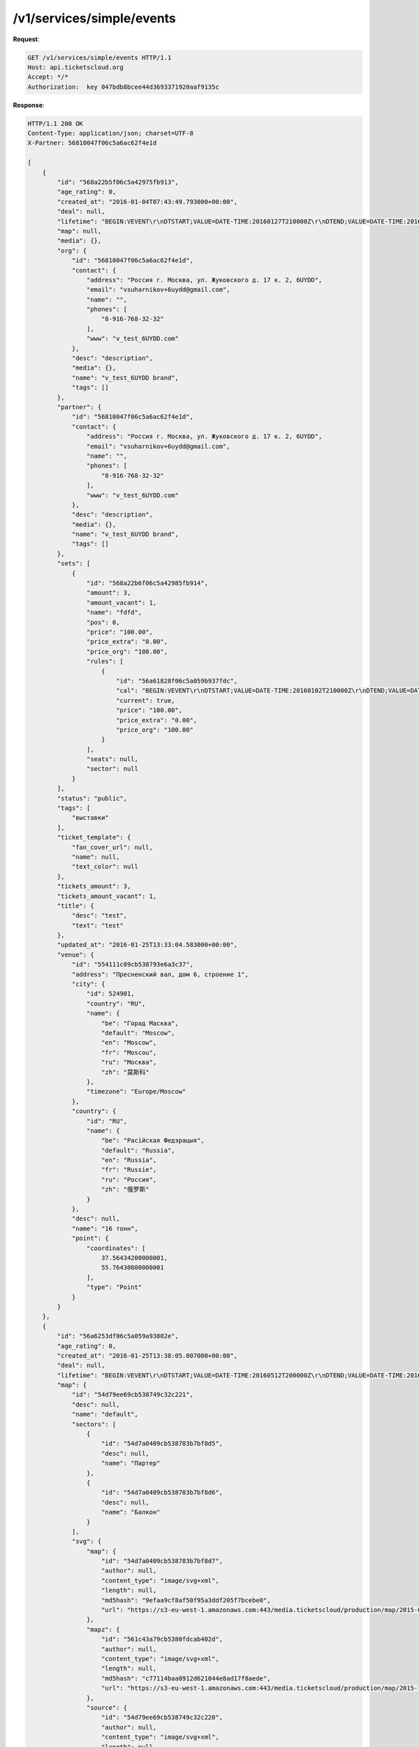 .. _ex/simple-events:

/v1/services/simple/events
==========================

**Request**:

.. sourcecode:: http

    GET /v1/services/simple/events HTTP/1.1
    Host: api.ticketscloud.org
    Accept: */*
    Authorization:  key 047bdb8bcee44d3693371920aaf9135c

**Response**:

.. sourcecode:: http

    HTTP/1.1 200 OK
    Content-Type: application/json; charset=UTF-8
    X-Partner: 56810047f06c5a6ac62f4e1d

    [
        {
            "id": "568a22b5f06c5a42975fb913",
            "age_rating": 0, 
            "created_at": "2016-01-04T07:43:49.793000+00:00", 
            "deal": null,  
            "lifetime": "BEGIN:VEVENT\r\nDTSTART;VALUE=DATE-TIME:20160127T210000Z\r\nDTEND;VALUE=DATE-TIME:20160128T205900Z\r\nEND:VEVENT\r\n", 
            "map": null, 
            "media": {}, 
            "org": {
                "id": "56810047f06c5a6ac62f4e1d",
                "contact": {
                    "address": "Россия г. Москва, ул. Жуковского д. 17 к. 2, 6UYDD", 
                    "email": "vsuharnikov+6uydd@gmail.com", 
                    "name": "", 
                    "phones": [
                        "8-916-768-32-32"
                    ], 
                    "www": "v_test_6UYDD.com"
                }, 
                "desc": "description", 
                "media": {}, 
                "name": "v_test_6UYDD brand", 
                "tags": []
            }, 
            "partner": {
                "id": "56810047f06c5a6ac62f4e1d",
                "contact": {
                    "address": "Россия г. Москва, ул. Жуковского д. 17 к. 2, 6UYDD", 
                    "email": "vsuharnikov+6uydd@gmail.com", 
                    "name": "", 
                    "phones": [
                        "8-916-768-32-32"
                    ], 
                    "www": "v_test_6UYDD.com"
                }, 
                "desc": "description", 
                "media": {}, 
                "name": "v_test_6UYDD brand", 
                "tags": []
            }, 
            "sets": [
                {
                    "id": "568a22b6f06c5a42985fb914",
                    "amount": 3, 
                    "amount_vacant": 1,  
                    "name": "fdfd", 
                    "pos": 0, 
                    "price": "100.00", 
                    "price_extra": "0.00", 
                    "price_org": "100.00", 
                    "rules": [
                        {
                            "id": "56a61828f06c5a059b937fdc",
                            "cal": "BEGIN:VEVENT\r\nDTSTART;VALUE=DATE-TIME:20160102T210000Z\r\nDTEND;VALUE=DATE-TIME:20160128T205900Z\r\nEND:VEVENT\r\n", 
                            "current": true,  
                            "price": "100.00", 
                            "price_extra": "0.00", 
                            "price_org": "100.00"
                        }
                    ], 
                    "seats": null, 
                    "sector": null
                }
            ], 
            "status": "public", 
            "tags": [
                "выставки"
            ], 
            "ticket_template": {
                "fan_cover_url": null, 
                "name": null, 
                "text_color": null
            }, 
            "tickets_amount": 3, 
            "tickets_amount_vacant": 1, 
            "title": {
                "desc": "test", 
                "text": "test"
            }, 
            "updated_at": "2016-01-25T13:33:04.583000+00:00", 
            "venue": {
                "id": "554111c09cb538793e6a3c37",
                "address": "Пресненский вал, дом 6, строение 1", 
                "city": {
                    "id": 524901,
                    "country": "RU",  
                    "name": {
                        "be": "Горад Масква", 
                        "default": "Moscow", 
                        "en": "Moscow", 
                        "fr": "Moscou", 
                        "ru": "Москва", 
                        "zh": "莫斯科"
                    }, 
                    "timezone": "Europe/Moscow"
                }, 
                "country": {
                    "id": "RU", 
                    "name": {
                        "be": "Расійская Федэрацыя", 
                        "default": "Russia", 
                        "en": "Russia", 
                        "fr": "Russie", 
                        "ru": "Россия", 
                        "zh": "俄罗斯"
                    }
                }, 
                "desc": null, 
                "name": "16 тонн", 
                "point": {
                    "coordinates": [
                        37.56434200000001, 
                        55.76430800000001
                    ], 
                    "type": "Point"
                }
            }
        }, 
        {
            "id": "56a6253df06c5a059a93802e",
            "age_rating": 0, 
            "created_at": "2016-01-25T13:38:05.007000+00:00", 
            "deal": null,
            "lifetime": "BEGIN:VEVENT\r\nDTSTART;VALUE=DATE-TIME:20160512T200000Z\r\nDTEND;VALUE=DATE-TIME:20160513T195900Z\r\nEND:VEVENT\r\n", 
            "map": {
                "id": "54d79ee69cb538749c32c221",
                "desc": null,  
                "name": "default", 
                "sectors": [
                    {
                        "id": "54d7a0409cb538783b7bf8d5",
                        "desc": null,  
                        "name": "Партер"
                    }, 
                    {
                        "id": "54d7a0409cb538783b7bf8d6",
                        "desc": null, 
                        "name": "Балкон"
                    }
                ], 
                "svg": {
                    "map": {
                        "id": "54d7a0409cb538783b7bf8d7",
                        "author": null, 
                        "content_type": "image/svg+xml",  
                        "length": null, 
                        "md5hash": "9efaa9cf8af50f95a3ddf205f7bcebe0", 
                        "url": "https://s3-eu-west-1.amazonaws.com:443/media.ticketscloud/production/map/2015-02/54d79ee69cb538749c32c221-54d79ee69cb538749c32c220.svg"
                    }, 
                    "mapz": {
                        "id": "561c43a79cb5380fdcab402d",
                        "author": null, 
                        "content_type": "image/svg+xml", 
                        "length": null, 
                        "md5hash": "c77114baa0912d621044e8ad17f8aede", 
                        "url": "https://s3-eu-west-1.amazonaws.com:443/media.ticketscloud/production/map/2015-10/54d79ee69cb538749c32c221-54d79ee69cb538749c32c220.svgz"
                    }, 
                    "source": {
                        "id": "54d79ee69cb538749c32c220",
                        "author": null, 
                        "content_type": "image/svg+xml",  
                        "length": null, 
                        "md5hash": "d5bc921d747322b599f78987fa492c0b", 
                        "url": "https://s3-eu-west-1.amazonaws.com:443/media.ticketscloud/production/maps/2015-02/54d79ee69cb538749c32c220.svg"
                    }
                }
            }, 
            "media": {}, 
            "org": {
                "id": "56810047f06c5a6ac62f4e1d",
                "contact": {
                    "address": "Россия г. Москва, ул. Жуковского д. 17 к. 2, 6UYDD", 
                    "email": "vsuharnikov+6uydd@gmail.com", 
                    "name": "", 
                    "phones": [
                        "8-916-768-32-32"
                    ], 
                    "www": "v_test_6UYDD.com"
                }, 
                "desc": "description", 
                "media": {}, 
                "name": "v_test_6UYDD brand", 
                "tags": []
            }, 
            "partner": {
                "id": "56810047f06c5a6ac62f4e1d",
                "contact": {
                    "address": "Россия г. Москва, ул. Жуковского д. 17 к. 2, 6UYDD", 
                    "email": "vsuharnikov+6uydd@gmail.com", 
                    "name": "", 
                    "phones": [
                        "8-916-768-32-32"
                    ], 
                    "www": "v_test_6UYDD.com"
                }, 
                "desc": "description", 
                "media": {}, 
                "name": "v_test_6UYDD brand", 
                "tags": []
            }, 
            "sets": [
                {
                    "id": "56a6254bf06c5a059b93800c",
                    "amount": 3, 
                    "amount_vacant": 3,  
                    "name": "Партер", 
                    "pos": 0, 
                    "price": "100.00", 
                    "price_extra": "0.00", 
                    "price_org": "100.00", 
                    "rules": [
                        {
                            "id": "56a6254bf06c5a059b93800b",
                            "cal": "BEGIN:VEVENT\r\nDTSTART;VALUE=DATE-TIME:20160123T200000Z\r\nDTEND;VALUE=DATE-TIME:20160513T195900Z\r\nEND:VEVENT\r\n", 
                            "current": true, 
                            "price": "100.00", 
                            "price_extra": "0.00", 
                            "price_org": "100.00"
                        }
                    ], 
                    "seats": {
                        "1": [
                            [
                                1, 
                                1
                            ], 
                            [
                                3, 
                                3
                            ], 
                            [
                                6, 
                                6
                            ]
                        ]
                    }, 
                    "sector": "54d7a0409cb538783b7bf8d5"
                }
            ], 
            "status": "public", 
            "tags": [
                "экскурсии"
            ], 
            "ticket_template": {
                "fan_cover_url": null, 
                "name": null, 
                "text_color": null
            }, 
            "tickets_amount": 3, 
            "tickets_amount_vacant": 3, 
            "title": {
                "desc": null, 
                "text": "With seats"
            }, 
            "updated_at": "2016-01-25T13:38:19.844000+00:00", 
            "venue": {
                "id": "54d49b9df06c5a0dbde10e7f",
                "address": "443010, г. Самара, ул. Фрунзе, д. 141", 
                "city": {
                    "id": 499099,
                    "country": "RU",
                    "name": {
                        "be": "Горад Самара", 
                        "default": "Samara", 
                        "en": "Samara", 
                        "fr": "Samara", 
                        "ru": "Самара", 
                        "zh": "薩馬拉"
                    }, 
                    "timezone": "Europe/Samara"
                }, 
                "country": {
                    "id": "RU", 
                    "name": {
                        "be": "Расійская Федэрацыя", 
                        "default": "Russia", 
                        "en": "Russia", 
                        "fr": "Russie", 
                        "ru": "Россия", 
                        "zh": "俄罗斯"
                    }
                }, 
                "desc": null, 
                "name": "Самарская Государственная Филармония", 
                "point": {
                    "coordinates": [
                        50.09498499999995, 
                        53.19151799999999
                    ], 
                    "type": "Point"
                }
            }
        }
    ]
